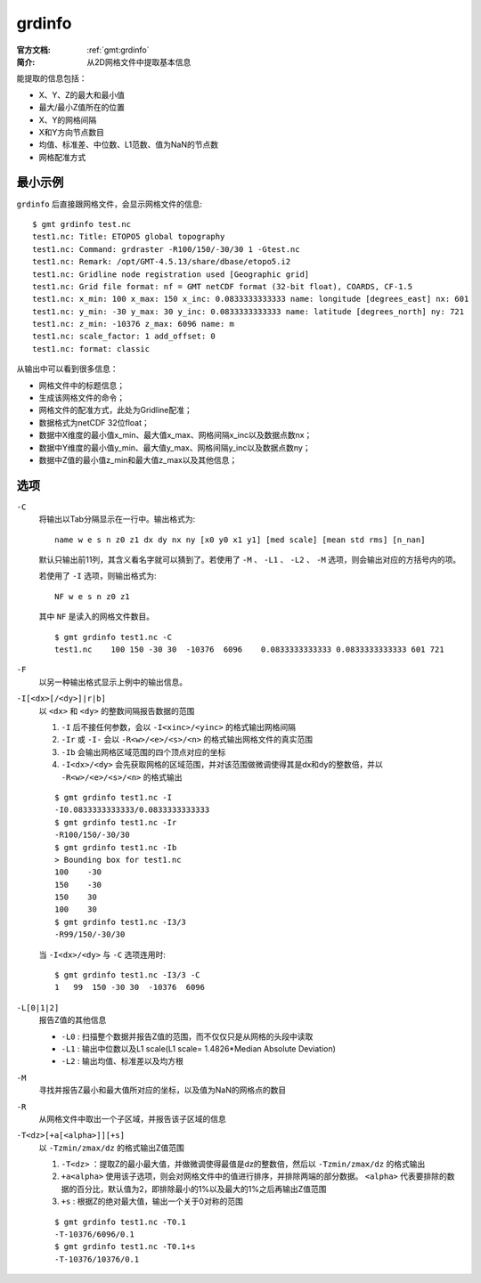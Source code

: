 .. index:: ! grdinfo

grdinfo
=======

:官方文档: :ref:`gmt:grdinfo`
:简介: 从2D网格文件中提取基本信息

能提取的信息包括：

- X、Y、Z的最大和最小值
- 最大/最小Z值所在的位置
- X、Y的网格间隔
- X和Y方向节点数目
- 均值、标准差、中位数、L1范数、值为NaN的节点数
- 网格配准方式

最小示例
--------

``grdinfo`` 后直接跟网格文件，会显示网格文件的信息::

    $ gmt grdinfo test.nc
    test1.nc: Title: ETOPO5 global topography
    test1.nc: Command: grdraster -R100/150/-30/30 1 -Gtest.nc
    test1.nc: Remark: /opt/GMT-4.5.13/share/dbase/etopo5.i2
    test1.nc: Gridline node registration used [Geographic grid]
    test1.nc: Grid file format: nf = GMT netCDF format (32-bit float), COARDS, CF-1.5
    test1.nc: x_min: 100 x_max: 150 x_inc: 0.0833333333333 name: longitude [degrees_east] nx: 601
    test1.nc: y_min: -30 y_max: 30 y_inc: 0.0833333333333 name: latitude [degrees_north] ny: 721
    test1.nc: z_min: -10376 z_max: 6096 name: m
    test1.nc: scale_factor: 1 add_offset: 0
    test1.nc: format: classic

从输出中可以看到很多信息：

- 网格文件中的标题信息；
- 生成该网格文件的命令；
- 网格文件的配准方式，此处为Gridline配准；
- 数据格式为netCDF 32位float；
- 数据中X维度的最小值x_min、最大值x_max、网格间隔x_inc以及数据点数nx；
- 数据中Y维度的最小值y_min、最大值y_max、网格间隔y_inc以及数据点数ny；
- 数据中Z值的最小值z_min和最大值z_max以及其他信息；

选项
----

``-C``
    将输出以Tab分隔显示在一行中。输出格式为::

        name w e s n z0 z1 dx dy nx ny [x0 y0 x1 y1] [med scale] [mean std rms] [n_nan]

    默认只输出前11列，其含义看名字就可以猜到了。若使用了 ``-M`` 、 ``-L1`` 、 ``-L2`` 、 ``-M`` 选项，则会输出对应的方括号内的项。

    若使用了 ``-I`` 选项，则输出格式为::

        NF w e s n z0 z1

    其中 ``NF`` 是读入的网格文件数目。

    ::

        $ gmt grdinfo test1.nc -C
        test1.nc    100 150 -30 30  -10376  6096    0.0833333333333 0.0833333333333 601 721

``-F``
    以另一种输出格式显示上例中的输出信息。

``-I[<dx>[/<dy>]|r|b]``
    以 ``<dx>`` 和 ``<dy>`` 的整数间隔报告数据的范围

    #. ``-I`` 后不接任何参数，会以 ``-I<xinc>/<yinc>`` 的格式输出网格间隔
    #. ``-Ir`` 或 ``-I-`` 会以 ``-R<w>/<e>/<s>/<n>`` 的格式输出网格文件的真实范围
    #. ``-Ib`` 会输出网格区域范围的四个顶点对应的坐标
    #. ``-I<dx>/<dy>`` 会先获取网格的区域范围，并对该范围做微调使得其是dx和dy的整数倍，并以 ``-R<w>/<e>/<s>/<n>`` 的格式输出

    ::

        $ gmt grdinfo test1.nc -I
        -I0.0833333333333/0.0833333333333
        $ gmt grdinfo test1.nc -Ir
        -R100/150/-30/30
        $ gmt grdinfo test1.nc -Ib
        > Bounding box for test1.nc
        100    -30
        150    -30
        150    30
        100    30
        $ gmt grdinfo test1.nc -I3/3
        -R99/150/-30/30

    当 ``-I<dx>/<dy>`` 与 ``-C`` 选项连用时::

        $ gmt grdinfo test1.nc -I3/3 -C
        1   99  150 -30 30  -10376  6096

``-L[0|1|2]``
    报告Z值的其他信息

    - ``-L0`` : 扫描整个数据并报告Z值的范围，而不仅仅只是从网格的头段中读取
    - ``-L1`` : 输出中位数以及L1 scale(L1 scale= 1.4826\*Median Absolute Deviation)
    - ``-L2`` : 输出均值、标准差以及均方根

``-M``
    寻找并报告Z最小和最大值所对应的坐标，以及值为NaN的网格点的数目

``-R``
    从网格文件中取出一个子区域，并报告该子区域的信息

``-T<dz>[+a[<alpha>]][+s]``
    以 ``-Tzmin/zmax/dz`` 的格式输出Z值范围

    #. ``-T<dz>`` ：提取Z的最小最大值，并做微调使得最值是dz的整数倍，然后以 ``-Tzmin/zmax/dz`` 的格式输出
    #. ``+a<alpha>`` 使用该子选项，则会对网格文件中的值进行排序，并排除两端的部分数据。 ``<alpha>`` 代表要排除的数据的百分比，默认值为2，即排除最小的1%以及最大的1%之后再输出Z值范围
    #. ``+s`` : 根据Z的绝对最大值，输出一个关于0对称的范围

    ::

        $ gmt grdinfo test1.nc -T0.1
        -T-10376/6096/0.1
        $ gmt grdinfo test1.nc -T0.1+s
        -T-10376/10376/0.1
